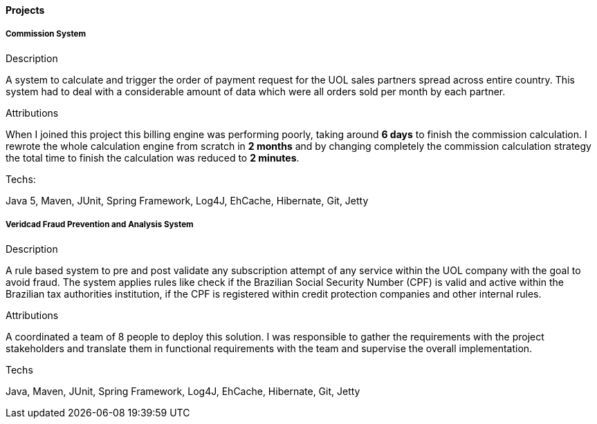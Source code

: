 ==== Projects

===== Commission System 
.Description
A system to calculate and trigger the order of payment request for the UOL sales partners spread across entire country. This system had to deal with a considerable amount of data which were all orders sold per month by each partner. 

.Attributions
When I joined this project this billing engine was performing poorly, taking around *6 days* to finish the commission calculation. I rewrote the whole calculation engine from scratch in *2 months* and by changing completely the commission calculation strategy the total time to finish the calculation was reduced to *2 minutes*.

.Techs:
Java 5, Maven, JUnit, Spring Framework, Log4J, EhCache, Hibernate, Git, Jetty

===== Veridcad Fraud Prevention and Analysis System
.Description
A rule based system to pre and post validate any subscription attempt of any service within the UOL company with the goal to avoid fraud. The system applies rules like check if the Brazilian Social Security Number (CPF) is valid and active within the Brazilian tax authorities institution, if the CPF is registered within credit protection companies and other internal rules.

.Attributions
A coordinated a team of 8 people to deploy this solution. I was responsible to gather the requirements with the project stakeholders and translate them in functional requirements with the team and supervise the overall implementation.

.Techs
Java, Maven, JUnit, Spring Framework, Log4J, EhCache, Hibernate, Git, Jetty
